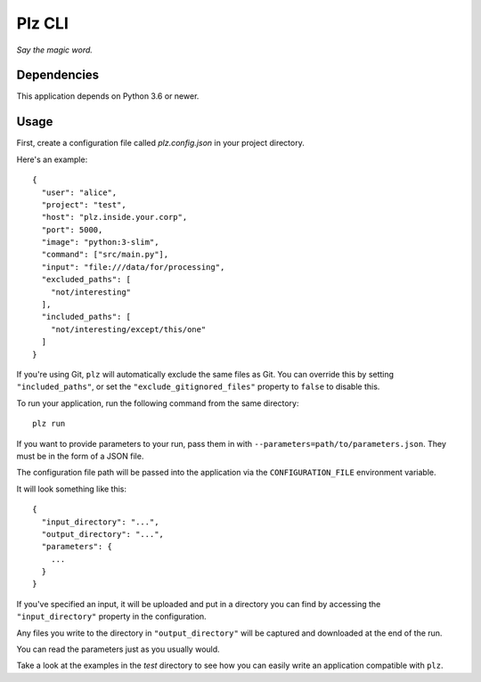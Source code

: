 ==========
Plz CLI
==========

*Say the magic word.*

Dependencies
============

This application depends on Python 3.6 or newer.

Usage
=====

First, create a configuration file called *plz.config.json* in your project directory.

Here's an example::

    {
      "user": "alice",
      "project": "test",
      "host": "plz.inside.your.corp",
      "port": 5000,
      "image": "python:3-slim",
      "command": ["src/main.py"],
      "input": "file:///data/for/processing",
      "excluded_paths": [
        "not/interesting"
      ],
      "included_paths": [
        "not/interesting/except/this/one"
      ]
    }

If you're using Git, ``plz`` will automatically exclude the same files as Git. You can override this by setting ``"included_paths"``, or set the ``"exclude_gitignored_files"`` property to ``false`` to disable this.

To run your application, run the following command from the same directory::

    plz run

If you want to provide parameters to your run, pass them in with ``--parameters=path/to/parameters.json``. They must be in the form of a JSON file.

The configuration file path will be passed into the application via the ``CONFIGURATION_FILE`` environment variable.

It will look something like this::

    {
      "input_directory": "...",
      "output_directory": "...",
      "parameters": {
        ...
      }
    }

If you've specified an input, it will be uploaded and put in a directory you can find by accessing the ``"input_directory"`` property in the configuration.

Any files you write to the directory in ``"output_directory"`` will be captured and downloaded at the end of the run.

You can read the parameters just as you usually would.

Take a look at the examples in the *test* directory to see how you can easily write an application compatible with ``plz``.
